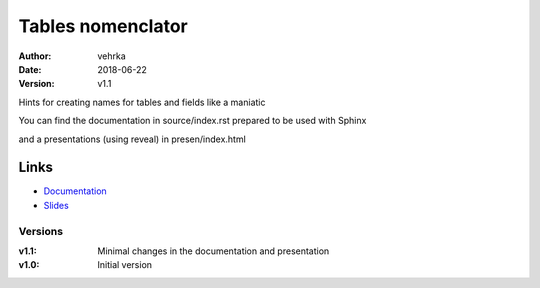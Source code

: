 ##################
Tables nomenclator
##################

:author: vehrka
:date: 2018-06-22
:version: v1.1

Hints for creating names for tables and fields like a maniatic

You can find the documentation in source/index.rst prepared to be used with Sphinx

and a presentations (using reveal) in presen/index.html

Links
=====

* `Documentation <https://nomenclator-de-tablas.readthedocs.io/en/latest/>`_
* `Slides <https://vehrka.github.io/nomenclator_tablas/>`_

Versions
--------

:v1.1: Minimal changes in the documentation and presentation
:v1.0: Initial version
